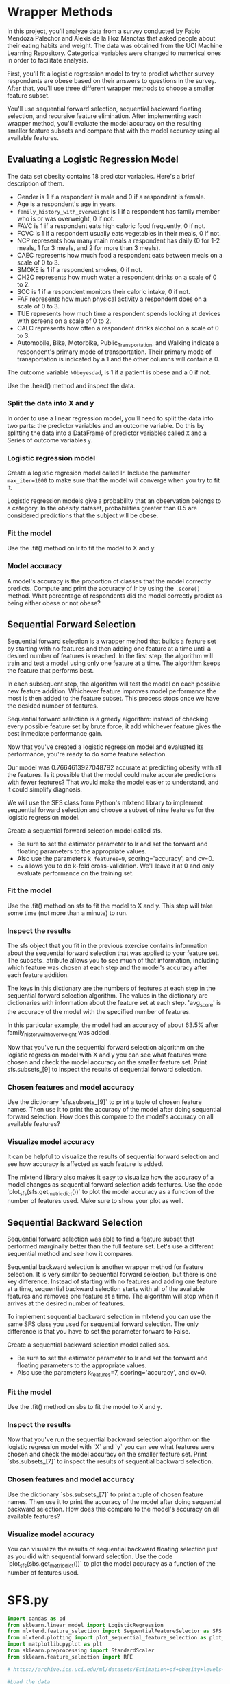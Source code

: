 
* Wrapper Methods
In this project, you'll analyze data from a survey conducted by Fabio Mendoza Palechor and Alexis de la Hoz Manotas that asked people about their eating habits and weight. The data was obtained from the UCI Machine Learning Repository. Categorical variables were changed to numerical ones in order to facilitate analysis.

First, you'll fit a logistic regression model to try to predict whether survey respondents are obese based on their answers to questions in the survey. After that, you'll use three different wrapper methods to choose a smaller feature subset.

You'll use sequential forward selection, sequential backward floating selection, and recursive feature elimination. After implementing each wrapper method, you'll evaluate the model accuracy on the resulting smaller feature subsets and compare that with the model accuracy using all available features.

** Evaluating a Logistic Regression Model
The data set obesity contains 18 predictor variables. Here's a brief description of them.

    - Gender is 1 if a respondent is male and 0 if a respondent is female.
    - Age is a respondent's age in years.
    - ~family_history_with_overweight~ is 1 if a respondent has family member who is or was overweight, 0 if not.
    - FAVC is 1 if a respondent eats high caloric food frequently, 0 if not.
    - FCVC is 1 if a respondent usually eats vegetables in their meals, 0 if not.
    - NCP represents how many main meals a respondent has daily (0 for 1-2 meals, 1 for 3 meals, and 2 for more than 3 meals).
    - CAEC represents how much food a respondent eats between meals on a scale of 0 to 3.
    - SMOKE is 1 if a respondent smokes, 0 if not.
    - CH2O represents how much water a respondent drinks on a scale of 0 to 2.
    - SCC is 1 if a respondent monitors their caloric intake, 0 if not.
    - FAF represents how much physical activity a respondent does on a scale of 0 to 3.
    - TUE represents how much time a respondent spends looking at devices with screens on a scale of 0 to 2.
    - CALC represents how often a respondent drinks alcohol on a scale of 0 to 3.
    - Automobile, Bike, Motorbike, Public_Transportation, and Walking indicate a respondent's primary mode of transportation. Their primary mode of transportation is indicated by a 1 and the other columns will contain a 0.

The outcome variable ~NObeyesdad~, is 1 if a patient is obese and a 0 if not.

Use the .head() method and inspect the data.

*** Split the data into X and y
In order to use a linear regression model, you'll need to split the data into two parts: the predictor variables and an outcome variable. Do this by splitting the data into a DataFrame of predictor variables called ~X~ and a Series of outcome variables ~y~.

*** Logistic regression model
Create a logistic regresion model called lr. Include the parameter ~max_iter=1000~ to make sure that the model will converge when you try to fit it.

Logistic regression models give a probability that an observation belongs to a category. In the obesity dataset, probabilities greater than 0.5 are considered predictions that the subject will be obese.

*** Fit the model
Use the .fit() method on lr to fit the model to X and y.

*** Model accuracy
A model's accuracy is the proportion of classes that the model correctly predicts. Compute and print the accuracy of lr by using the ~.score()~ method. What percentage of respondents did the model correctly predict as being either obese or not obese?

** Sequential Forward Selection
Sequential forward selection is a wrapper method that builds a feature set by starting with no features and then adding one feature at a time until a desired number of features is reached. In the first step, the algorithm will train and test a model using only one feature at a time. The algorithm keeps the feature that performs best.

In each subsequent step, the algorithm will test the model on each possible new feature addition. Whichever feature improves model performance the most is then added to the feature subset. This process stops once we have the desided number of features.

Sequential forward selection is a greedy algorithm: instead of checking every possible feature set by brute force, it add whichever feature gives the best inmediate performance gain.

Now that you've created a logistic regression model and evaluated its performance, you're ready to do some feature selection.

Our model was 0.7664613927048792 accurate at predicting obesity with all the features. Is it possible that the model could make accurate predictions with fewer features? That would make the model easier to understand, and it could simplify diagnosis.

We will use the SFS class form Python's mlxtend library to implement sequential forward selection and choose a subset of nine features for the logistic regression model.

Create a sequential forward selection model called sfs.

    - Be sure to set the estimator parameter to lr and set the forward and floating parameters to the appropriate values.
    - Also use the parameters ~k_features=9~, scoring='accuracy', and cv=0.
    - ~cv~ allows you to do k-fold cross-validation. We'll leave it at 0 and only evaluate performance on the training set.

*** Fit the model
Use the .fit() method on sfs to fit the model to X and y. This step will take some time (not more than a minute) to run.

*** Inspect the results
The sfs object that you fit in the previous exercise contains information about the sequential forward selection that was applied to your feature set. The subsets_ atribute allows you to see much of that information, including which feature was chosen at each step and the model's accuracy after each feature addition.

The keys in this dictionary are the numbers of features at each step in the sequential forward selection algorithm. The values in the dictionary are dictionaries with information about the feature set at each step. 'avg_score' is the accuracy of the model with the specified number of features.

In this particular example, the model had an accuracy of about 63.5% after family_history_with_overweight was added.

Now that you've run the sequential forward selection algorithm on the logistic regression model with X and y you can see what features were chosen and check the model accuracy on the smaller feature set. Print sfs.subsets_[9] to inspect the results of sequential forward selection.

*** Chosen features and model accuracy
Use the dictionary `sfs.subsets_[9]` to print a tuple of chosen feature names. Then use it to print the accuracy of the model after doing sequential forward selection. How does this compare to the model's accuracy on all available features?

*** Visualize model accuracy
It can be helpful to visualize the results of sequential forward selection and see how accuracy is affected as each feature is added.

The mlxtend library also makes it easy to visualize how the accuracy of a model changes as sequential forward selection adds features. Use the code `plot_sfs(sfs.get_metric_dict())` to plot the model accuracy as a function of the number of features used. Make sure to show your plot as well.

** Sequential Backward Selection
Sequential forward selection was able to find a feature subset that performed marginally better than the full feature set. Let's use a different sequential method and see how it compares.

Sequential backward selection is another wrapper method for feature selection. It is very similar to sequential forward selection, but there is one key difference. Instead of starting with no features and adding one feature at a time, sequential backward selection starts with all of the available features and removes one feature at a time. The algorithm will stop when it arrives at the desired number of features.

To implement sequential backward selection in mlxtend you can use the same SFS class you used for sequential forward selection. The only difference is that you have to set the parameter forward to False.

Create a sequential backward selection model called sbs.

    - Be sure to set the estimator parameter to lr and set the forward and floating parameters to the appropriate values.
    - Also use the parameters k_features=7, scoring='accuracy', and cv=0.

*** Fit the model
Use the .fit() method on sbs to fit the model to X and y.

*** Inspect the results
Now that you've run the sequential backward selection algorithm on the logistic regression model with `X` and `y` you can see what features were chosen and check the model accuracy on the smaller feature set. Print `sbs.subsets_[7]` to inspect the results of sequential backward selection.

*** Chosen features and model accuracy
Use the dictionary `sbs.subsets_[7]` to print a tuple of chosen feature names. Then use it to print the accuracy of the model after doing sequential backward selection. How does this compare to the model's accuracy on all available features?

*** Visualize model accuracy
You can visualize the results of sequential backward floating selection just as you did with sequential forward selection. Use the code `plot_sfs(sbs.get_metric_dict())` to plot the model accuracy as a function of the number of features used.


* SFS.py

#+begin_src python :results output
  import pandas as pd
  from sklearn.linear_model import LogisticRegression
  from mlxtend.feature_selection import SequentialFeatureSelector as SFS
  from mlxtend.plotting import plot_sequential_feature_selection as plot_sfs
  import matplotlib.pyplot as plt
  from sklearn.preprocessing import StandardScaler
  from sklearn.feature_selection import RFE

  # https://archive.ics.uci.edu/ml/datasets/Estimation+of+obesity+levels+based+on+eating+habits+and+physical+condition+

  #Load the data
  obesity = pd.read_csv("obesity.csv")

  #Inspect the data
  print(obesity.head())

  #Split the data into X and y
  X = obesity.drop(['NObeyesdad'], axis=1)
  y = obesity['NObeyesdad']

  #Create a logistic regression model called lr
  lr = LogisticRegression(max_iter=1000)

  #Fit the model
  lr.fit(X, y)

  #Compute and print the accuracy
  print(lr.score(X, y))

  #Set up SFS parameters
  sfs = SFS(lr,
            k_features=9,
            forward=True,
            floating=False,
            scoring='accuracy',
            cv=0)

  #Fit the model
  sfs.fit(X, y)

  #Print sfs.subsets_
  #print(sfs.subsets_)

  #Print(sfs.subsets_[9])
  print(sfs.subsets_[9])

  #Print a tuple of feature names after 9 features are added
  print(sfs.subsets_[9]['feature_names'])
  print(sfs.subsets_[9]['avg_score'])

  #Plot the accuracy of the model as a function of the number of features
  plot_sfs(sfs.get_metric_dict())
  plt.show()

#+end_src

#+RESULTS:
: /home/oldoc/OpenAI/lib/python3.12/site-packages/numpy/core/_methods.py:206: RuntimeWarning: Degrees of freedom <= 0 for slice
:   ret = _var(a, axis=axis, dtype=dtype, out=out, ddof=ddof,
: /home/oldoc/OpenAI/lib/python3.12/site-packages/numpy/core/_methods.py:198: RuntimeWarning: invalid value encountered in scalar divide
:   ret = ret.dtype.type(ret / rcount)
: [ Babel evaluation exited with code 0 ]

* SBS.py

#+begin_src python :results output
  import pandas as pd
  from sklearn.linear_model import LogisticRegression
  from mlxtend.feature_selection import SequentialFeatureSelector as SFS
  from mlxtend.plotting import plot_sequential_feature_selection as plot_sfs
  import matplotlib.pyplot as plt
  from sklearn.preprocessing import StandardScaler
  from sklearn.feature_selection import RFE

  # https://archive.ics.uci.edu/ml/datasets/Estimation+of+obesity+levels+based+on+eating+habits+and+physical+condition+

  #Load the data
  obesity = pd.read_csv("obesity.csv")

  #Inspect the data
  print(obesity.head())

  #Split the data into X and y
  X = obesity.drop(['NObeyesdad'], axis=1)
  y = obesity['NObeyesdad']

  #Create a logistic regression model called lr
  lr = LogisticRegression(max_iter=1000)

  #Fit the model
  lr.fit(X, y)

  #Compute and print the accuracy
  print(lr.score(X, y))

  ##Sequential Backward Selection
  sbs = SFS(lr,
            k_features=3,
            forward=False,
            floating=False,
            scoring='accuracy',
            cv=0)

  #Fit sbs to X and y
  sbs.fit(X, y)

  #Print(sfs.subsets_[9])
  print(sbs.subsets_[7])

  #Print a tuple of feature names after 9 features are added
  print(sbs.subsets_[9]['feature_names'])
  print(sbs.subsets_[9]['avg_score'])

  #Plot the accuracy of the model as a function of the number of features
  plot_sfs(sbs.get_metric_dict())
  plt.show()

#+end_src

#+RESULTS:
: /home/oldoc/OpenAI/lib/python3.12/site-packages/numpy/core/_methods.py:206: RuntimeWarning: Degrees of freedom <= 0 for slice
:   ret = _var(a, axis=axis, dtype=dtype, out=out, ddof=ddof,
: /home/oldoc/OpenAI/lib/python3.12/site-packages/numpy/core/_methods.py:198: RuntimeWarning: invalid value encountered in scalar divide
:   ret = ret.dtype.type(ret / rcount)
: [ Babel evaluation exited with code 0 ]
